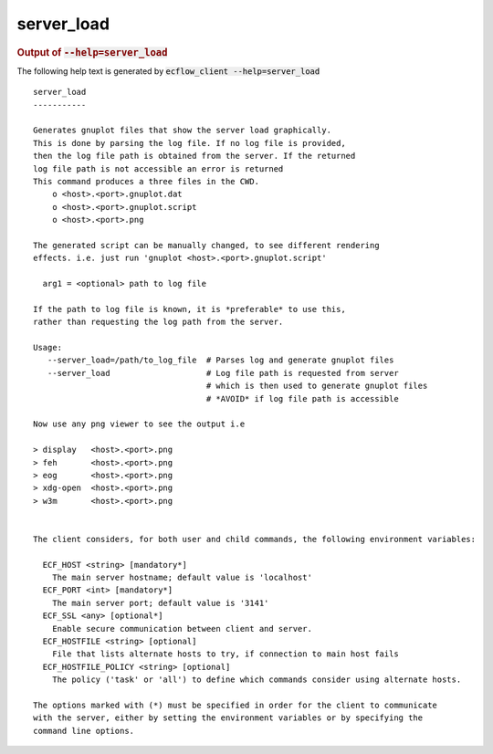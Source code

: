 
.. _server_load_cli:

server_load
***********







.. rubric:: Output of :code:`--help=server_load`



The following help text is generated by :code:`ecflow_client --help=server_load`

::

   
   server_load
   -----------
   
   Generates gnuplot files that show the server load graphically.
   This is done by parsing the log file. If no log file is provided,
   then the log file path is obtained from the server. If the returned
   log file path is not accessible an error is returned
   This command produces a three files in the CWD.
       o <host>.<port>.gnuplot.dat
       o <host>.<port>.gnuplot.script
       o <host>.<port>.png
   
   The generated script can be manually changed, to see different rendering
   effects. i.e. just run 'gnuplot <host>.<port>.gnuplot.script'
   
     arg1 = <optional> path to log file
   
   If the path to log file is known, it is *preferable* to use this,
   rather than requesting the log path from the server.
   
   Usage:
      --server_load=/path/to_log_file  # Parses log and generate gnuplot files
      --server_load                    # Log file path is requested from server
                                       # which is then used to generate gnuplot files
                                       # *AVOID* if log file path is accessible
   
   Now use any png viewer to see the output i.e
   
   > display   <host>.<port>.png
   > feh       <host>.<port>.png
   > eog       <host>.<port>.png
   > xdg-open  <host>.<port>.png
   > w3m       <host>.<port>.png
   
   
   The client considers, for both user and child commands, the following environment variables:
   
     ECF_HOST <string> [mandatory*]
       The main server hostname; default value is 'localhost'
     ECF_PORT <int> [mandatory*]
       The main server port; default value is '3141'
     ECF_SSL <any> [optional*]
       Enable secure communication between client and server.
     ECF_HOSTFILE <string> [optional]
       File that lists alternate hosts to try, if connection to main host fails
     ECF_HOSTFILE_POLICY <string> [optional]
       The policy ('task' or 'all') to define which commands consider using alternate hosts.
   
   The options marked with (*) must be specified in order for the client to communicate
   with the server, either by setting the environment variables or by specifying the
   command line options.
   

